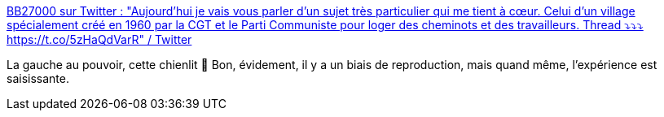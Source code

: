 :jbake-type: post
:jbake-status: published
:jbake-title: BB27000 sur Twitter : "Aujourd’hui je vais vous parler d’un sujet très particulier qui me tient à cœur. Celui d’un village spécialement créé en 1960 par la CGT et le Parti Communiste pour loger des cheminots et des travailleurs. Thread ⤵️⤵️⤵️ https://t.co/5zHaQdVarR" / Twitter
:jbake-tags: ville,urbanisme,communisme,_mois_nov.,_année_2020
:jbake-date: 2020-11-20
:jbake-depth: ../
:jbake-uri: shaarli/1605858503000.adoc
:jbake-source: https://nicolas-delsaux.hd.free.fr/Shaarli?searchterm=https%3A%2F%2Ftwitter.com%2FBB27000%2Fstatus%2F1329424431626776581&searchtags=ville+urbanisme+communisme+_mois_nov.+_ann%C3%A9e_2020
:jbake-style: shaarli

https://twitter.com/BB27000/status/1329424431626776581[BB27000 sur Twitter : "Aujourd’hui je vais vous parler d’un sujet très particulier qui me tient à cœur. Celui d’un village spécialement créé en 1960 par la CGT et le Parti Communiste pour loger des cheminots et des travailleurs. Thread ⤵️⤵️⤵️ https://t.co/5zHaQdVarR" / Twitter]

La gauche au pouvoir, cette chienlit 🤣 Bon, évidement, il y a un biais de reproduction, mais quand même, l'expérience est saisissante.
